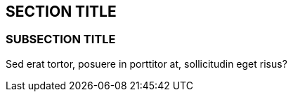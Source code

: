 :source-highlighter: coderay

== SECTION TITLE

=== SUBSECTION TITLE

Sed erat tortor, posuere in porttitor at, sollicitudin eget risus?
